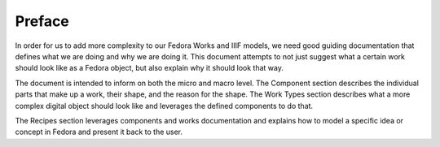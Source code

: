 =======
Preface
=======

In order for us to add more complexity to our Fedora Works and IIIF models, we need good guiding documentation that
defines what we are doing and why we are doing it. This document attempts to not just suggest what a certain work should
look like as a Fedora object, but also explain why it should look that way.

The document is intended to inform on both the micro and macro level. The Component section describes the individual parts
that make up a work, their shape, and the reason for the shape.  The Work Types section describes what a more complex
digital object should look like and leverages the defined components to do that.

The Recipes section leverages components and works documentation and explains how to model a specific idea or concept in
Fedora and present it back to the user.